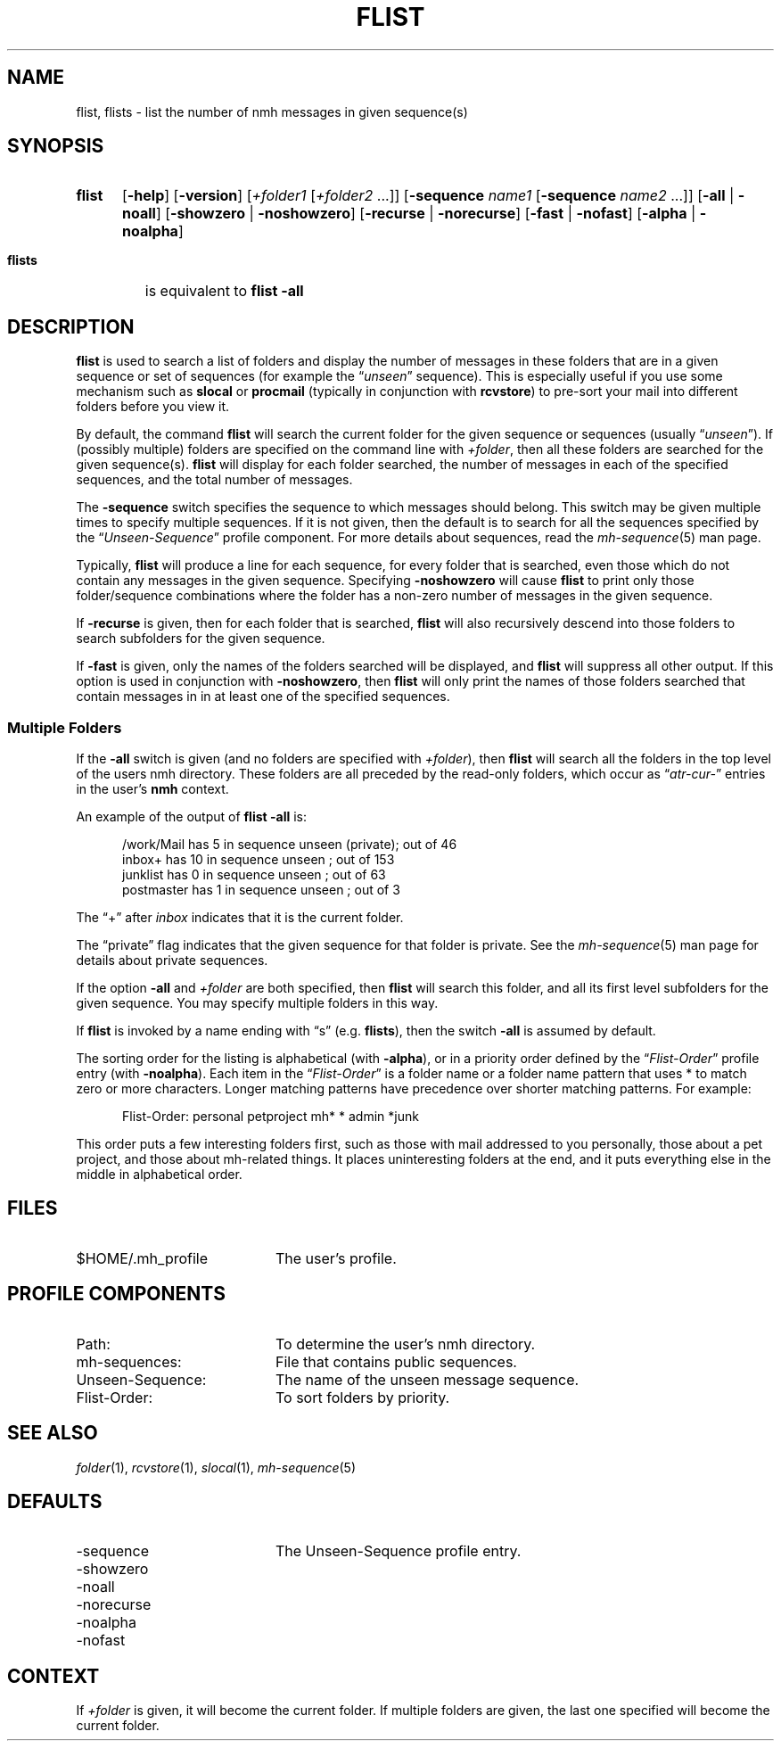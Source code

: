 .TH FLIST %manext1% "December 17, 2016" "%nmhversion%"
.\"
.\" %nmhwarning%
.\"
.SH NAME
flist, flists \- list the number of nmh messages in given sequence(s)
.SH SYNOPSIS
.HP 5
.na
.B flist
.RB [ \-help ]
.RB [ \-version ]
.RI [ +folder1
.RI [ +folder2
\&...]]
.RB [ \-sequence
.I name1
.RB [ \-sequence
.I name2
\&...]]
.RB [ \-all " | " \-noall ]
.RB [ \-showzero " | " \-noshowzero ]
.RB [ \-recurse " | " \-norecurse ]
.RB [ \-fast " | " \-nofast ]
.RB [ \-alpha " | " \-noalpha ]
.PP
.HP 5
.B flists
is equivalent to
.B flist
.B \-all
.ad
.SH DESCRIPTION
.B flist
is used to search a list of folders and display the number
of messages in these folders that are in a given sequence or set of
sequences (for example the
.RI \*(lq unseen \*(rq
sequence).  This is especially
useful if you use some mechanism such as
.B slocal
or
.B procmail
(typically in conjunction with
.BR rcvstore )
to pre-sort your mail into different folders before you view it.
.PP
By default, the command
.B flist
will search the current folder for the given sequence or sequences (usually
.RI \*(lq unseen \*(rq).
If (possibly multiple) folders are specified on the command line with
.IR +folder ,
then all these folders are searched for the given sequence(s).
.B flist
will display for each folder searched, the number of messages in each of the
specified sequences, and the total number of messages.
.PP
The
.B \-sequence
switch specifies the sequence to which messages should belong.
This switch may be given multiple times to specify multiple sequences.
If it is not given, then the default is to search
for all the sequences specified by the
.RI \*(lq Unseen-Sequence \*(rq
profile component.  For more details about sequences, read the
.IR mh\-sequence (5)
man page.
.PP
Typically,
.B flist
will produce a line for each sequence, for every folder that is searched,
even those which do not contain any messages in the given sequence.
Specifying
.B \-noshowzero
will cause
.B flist
to print only those folder/sequence combinations where the folder has a
non-zero number of messages in the given sequence.
.PP
If
.B \-recurse
is given, then for each folder that is searched,
.B flist
will also recursively descend into those folders to search subfolders
for the given sequence.
.PP
If
.B \-fast
is given, only the names of the folders searched will be displayed, and
.B flist
will suppress all other output.  If this option is used in conjunction with
.BR \-noshowzero ,
then
.B flist
will only print the names of those folders searched that contain messages in
in at least one of the specified sequences.
.SS "Multiple Folders"
If the
.B \-all
switch is given (and no folders are specified with
.IR +folder ),
then
.B flist
will search all the folders in the top
level of the users nmh directory.  These folders are all preceded by
the read\-only folders, which occur as
.RI \*(lq atr\-cur\- \*(rq
entries in the user's
.B nmh
context.
.PP
An example of the output of
.B flist
.B \-all
is:
.PP
.RS 5
.nf
/work/Mail  has  5 in sequence unseen (private); out of  46
inbox+      has 10 in sequence unseen          ; out of 153
junklist    has  0 in sequence unseen          ; out of  63
postmaster  has  1 in sequence unseen          ; out of   3
.fi
.RE
.PP
The \*(lq+\*(rq after
.I inbox
indicates that it is the current folder.
.PP
The \*(lqprivate\*(rq flag indicates that the given sequence for
that folder is private.  See the
.IR mh\-sequence (5)
man page for details about private sequences.
.PP
If the option
.B \-all
and
.I +folder
are both specified, then
.B flist
will search this folder, and all its first level subfolders for the
given sequence.  You may specify multiple folders in this way.
.PP
If
.B flist
is invoked by a name ending with \*(lqs\*(rq
(e.g.
.BR flists ),
then the switch
.B \-all
is assumed by default.
.PP
The sorting order for the listing is alphabetical (with
.BR \-alpha ),
or in a priority order defined by the
.RI \*(lq Flist-Order \*(rq
profile entry (with
.BR \-noalpha ).
Each item in the
.RI \*(lq Flist-Order \*(rq
is a folder name or a
folder name pattern that uses * to match zero or more characters.
Longer matching patterns have precedence over shorter matching patterns.
For example:
.PP
.RS 5
.nf
Flist-Order: personal petproject mh* * admin *junk
.fi
.RE
.PP
This order puts a few interesting folders first, such as those with mail
addressed to you personally, those about a pet project, and those about
mh-related things.  It places uninteresting folders at the end, and it
puts everything else in the middle in alphabetical order.
.SH FILES
.TP 20
$HOME/.mh_profile
The user's profile.
.SH "PROFILE COMPONENTS"
.PD 0
.TP 20
Path:
To determine the user's nmh directory.
.TP
mh-sequences:
File that contains public sequences.
.TP
Unseen-Sequence:
The name of the unseen message sequence.
.TP
Flist-Order:
To sort folders by priority.
.PD
.SH "SEE ALSO"
.IR folder (1),
.IR rcvstore (1),
.IR slocal (1),
.IR mh\-sequence (5)
.SH DEFAULTS
.PD 0
.TP 20
-sequence
The Unseen-Sequence profile entry.
.TP
\-showzero
.TP
\-noall
.TP
\-norecurse
.TP
\-noalpha
.TP
\-nofast
.PD
.SH CONTEXT
If
.I +folder
is given, it will become the current folder.
If multiple folders are given, the last one specified will
become the current folder.
